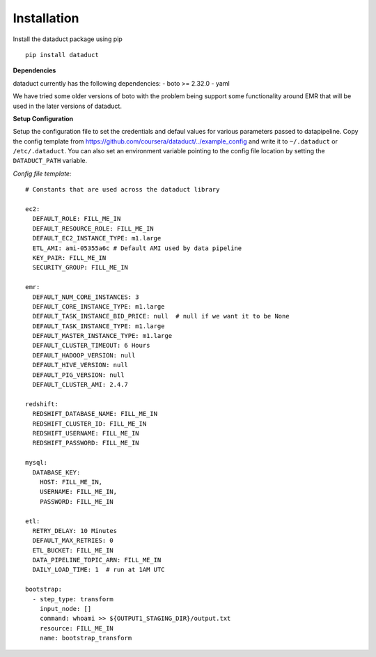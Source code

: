 Installation
~~~~~~~~~~~~

Install the dataduct package using pip

::

    pip install dataduct

**Dependencies**

dataduct currently has the following dependencies: - boto >= 2.32.0 -
yaml

We have tried some older versions of boto with the problem being support
some functionality around EMR that will be used in the later versions of
dataduct.

**Setup Configuration**

Setup the configuration file to set the credentials and defaul values
for various parameters passed to datapipeline. Copy the config template
from https://github.com/coursera/dataduct/../example\_config and write
it to ``~/.dataduct`` or ``/etc/.dataduct``. You can also set an
environment variable pointing to the config file location by setting the
``DATADUCT_PATH`` variable.

*Config file template:*

::

    # Constants that are used across the dataduct library

    ec2:
      DEFAULT_ROLE: FILL_ME_IN
      DEFAULT_RESOURCE_ROLE: FILL_ME_IN
      DEFAULT_EC2_INSTANCE_TYPE: m1.large
      ETL_AMI: ami-05355a6c # Default AMI used by data pipeline
      KEY_PAIR: FILL_ME_IN
      SECURITY_GROUP: FILL_ME_IN

    emr:
      DEFAULT_NUM_CORE_INSTANCES: 3
      DEFAULT_CORE_INSTANCE_TYPE: m1.large
      DEFAULT_TASK_INSTANCE_BID_PRICE: null  # null if we want it to be None
      DEFAULT_TASK_INSTANCE_TYPE: m1.large
      DEFAULT_MASTER_INSTANCE_TYPE: m1.large
      DEFAULT_CLUSTER_TIMEOUT: 6 Hours
      DEFAULT_HADOOP_VERSION: null
      DEFAULT_HIVE_VERSION: null
      DEFAULT_PIG_VERSION: null
      DEFAULT_CLUSTER_AMI: 2.4.7

    redshift:
      REDSHIFT_DATABASE_NAME: FILL_ME_IN
      REDSHIFT_CLUSTER_ID: FILL_ME_IN
      REDSHIFT_USERNAME: FILL_ME_IN
      REDSHIFT_PASSWORD: FILL_ME_IN

    mysql:
      DATABASE_KEY:
        HOST: FILL_ME_IN,
        USERNAME: FILL_ME_IN,
        PASSWORD: FILL_ME_IN

    etl:
      RETRY_DELAY: 10 Minutes
      DEFAULT_MAX_RETRIES: 0
      ETL_BUCKET: FILL_ME_IN
      DATA_PIPELINE_TOPIC_ARN: FILL_ME_IN
      DAILY_LOAD_TIME: 1  # run at 1AM UTC

    bootstrap:
      - step_type: transform
        input_node: []
        command: whoami >> ${OUTPUT1_STAGING_DIR}/output.txt
        resource: FILL_ME_IN
        name: bootstrap_transform
